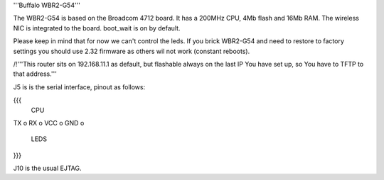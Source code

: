 '''Buffalo WBR2-G54'''

The WBR2-G54 is based on the Broadcom 4712 board. It has a 200MHz CPU, 4Mb flash and 16Mb RAM.
The wireless NIC is integrated to the board. boot_wait is on by default.

Please keep in mind that for now we can't control the leds.
If you brick WBR2-G54 and need to restore to factory settings you should use 2.32 firmware as others wil not work (constant reboots).

/!\ '''This router sits on 192.168.11.1 as default, but flashable always on the last IP You have set up, so You have to TFTP to that address.'''

J5 is is the serial interface, pinout as follows:

{{{
     CPU

TX    o
RX    o
VCC   o
GND   o

     LEDS
}}}

J10 is the usual EJTAG.
